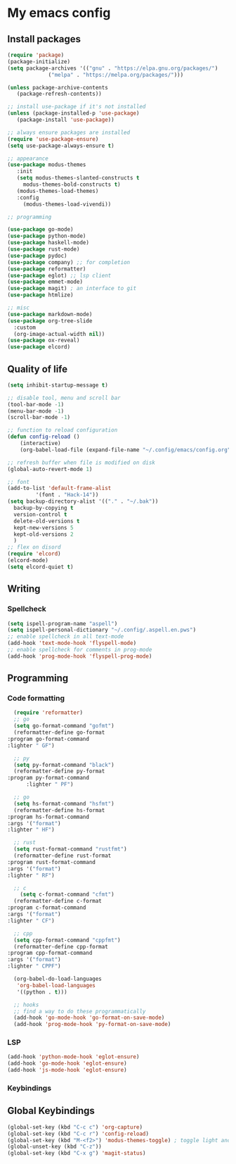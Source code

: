 * My emacs config
 
** Install packages
   #+begin_src emacs-lisp
     (require 'package)
     (package-initialize)
     (setq package-archives '(("gnu" . "https://elpa.gnu.org/packages/")
			      ("melpa" . "https://melpa.org/packages/")))

     (unless package-archive-contents
	    (package-refresh-contents))

     ;; install use-package if it's not installed
     (unless (package-installed-p 'use-package)
	    (package-install 'use-package))

     ;; always ensure packages are installed
     (require 'use-package-ensure)
     (setq use-package-always-ensure t)

     ;; appearance
     (use-package modus-themes
	    :init
	    (setq modus-themes-slanted-constructs t
		  modus-themes-bold-constructs t)
	    (modus-themes-load-themes)
	    :config
		  (modus-themes-load-vivendi))

     ;; programming

     (use-package go-mode)
     (use-package python-mode)
     (use-package haskell-mode)
     (use-package rust-mode)
     (use-package pydoc)
     (use-package company) ;; for completion
     (use-package reformatter)
     (use-package eglot) ;; lsp client
     (use-package emmet-mode)
     (use-package magit) ; an interface to git
     (use-package htmlize)

     ;; misc
     (use-package markdown-mode)
     (use-package org-tree-slide
       :custom
       (org-image-actual-width nil))
     (use-package ox-reveal)
     (use-package elcord)
   #+end_src
   
** Quality of life
#+begin_src emacs-lisp
  (setq inhibit-startup-message t)

  ;; disable tool, menu and scroll bar
  (tool-bar-mode -1)
  (menu-bar-mode -1)
  (scroll-bar-mode -1)

  ;; function to reload configuration
  (defun config-reload ()
      (interactive)
      (org-babel-load-file (expand-file-name "~/.config/emacs/config.org")))

  ;; refresh buffer when file is modified on disk
  (global-auto-revert-mode 1)

  ;; font
  (add-to-list 'default-frame-alist
	       '(font . "Hack-14"))
  (setq backup-directory-alist '(("." . "~/.bak"))
	backup-by-copying t    
	version-control t      
	delete-old-versions t  
	kept-new-versions 5   
	kept-old-versions 2    
	)
  ;; flex on disord
  (require 'elcord)
  (elcord-mode)
  (setq elcord-quiet t)
#+end_src
** Writing
*** Spellcheck
    #+begin_src emacs-lisp
      (setq ispell-program-name "aspell")
      (setq ispell-personal-dictionary "~/.config/.aspell.en.pws")
      ;; enable spellcheck in all text-mode
      (add-hook 'text-mode-hook 'flyspell-mode)
      ;; enable spellcheck for comments in prog-mode
      (add-hook 'prog-mode-hook 'flyspell-prog-mode)
    #+end_src
** Programming
*** Code formatting
    #+begin_src emacs-lisp
      (require 'reformatter)
      ;; go
      (setq go-format-command "gofmt")
      (reformatter-define go-format
	:program go-format-command
	:lighter " GF")

      ;; py 
      (setq py-format-command "black")
      (reformatter-define py-format
	:program py-format-command
	      :lighter " PF")

      ;; go 
      (setq hs-format-command "hsfmt")
      (reformatter-define hs-format
	:program hs-format-command
	:args '("format")
	:lighter " HF")

      ;; rust 
      (setq rust-format-command "rustfmt")
      (reformatter-define rust-format
	:program rust-format-command
	:args '("format")
	:lighter " RF")

      ;; c 
	    (setq c-format-command "cfmt")
      (reformatter-define c-format
	:program c-format-command
	:args '("format")
	:lighter " CF")

      ;; cpp 
      (setq cpp-format-command "cppfmt")
      (reformatter-define cpp-format
	:program cpp-format-command
	:args '("format")
	:lighter " CPPF")

      (org-babel-do-load-languages
       'org-babel-load-languages
       '((python . t)))

      ;; hooks
      ;; find a way to do these programmatically 
      (add-hook 'go-mode-hook 'go-format-on-save-mode)
      (add-hook 'prog-mode-hook 'py-format-on-save-mode)
    #+end_src
*** LSP
    #+begin_src emacs-lisp
      (add-hook 'python-mode-hook 'eglot-ensure)
      (add-hook 'go-mode-hook 'eglot-ensure)
      (add-hook 'js-mode-hook 'eglot-ensure)
    #+end_src
*** Keybindings

** Global Keybindings
   #+begin_src emacs-lisp
     (global-set-key (kbd "C-c c") 'org-capture)
     (global-set-key (kbd "C-c r") 'config-reload)
     (global-set-key (kbd "M-<f2>") 'modus-themes-toggle) ; toggle light and dark modus themes
     (global-unset-key (kbd "C-z"))
     (global-set-key (kbd "C-x g") 'magit-status)
   #+end_src


